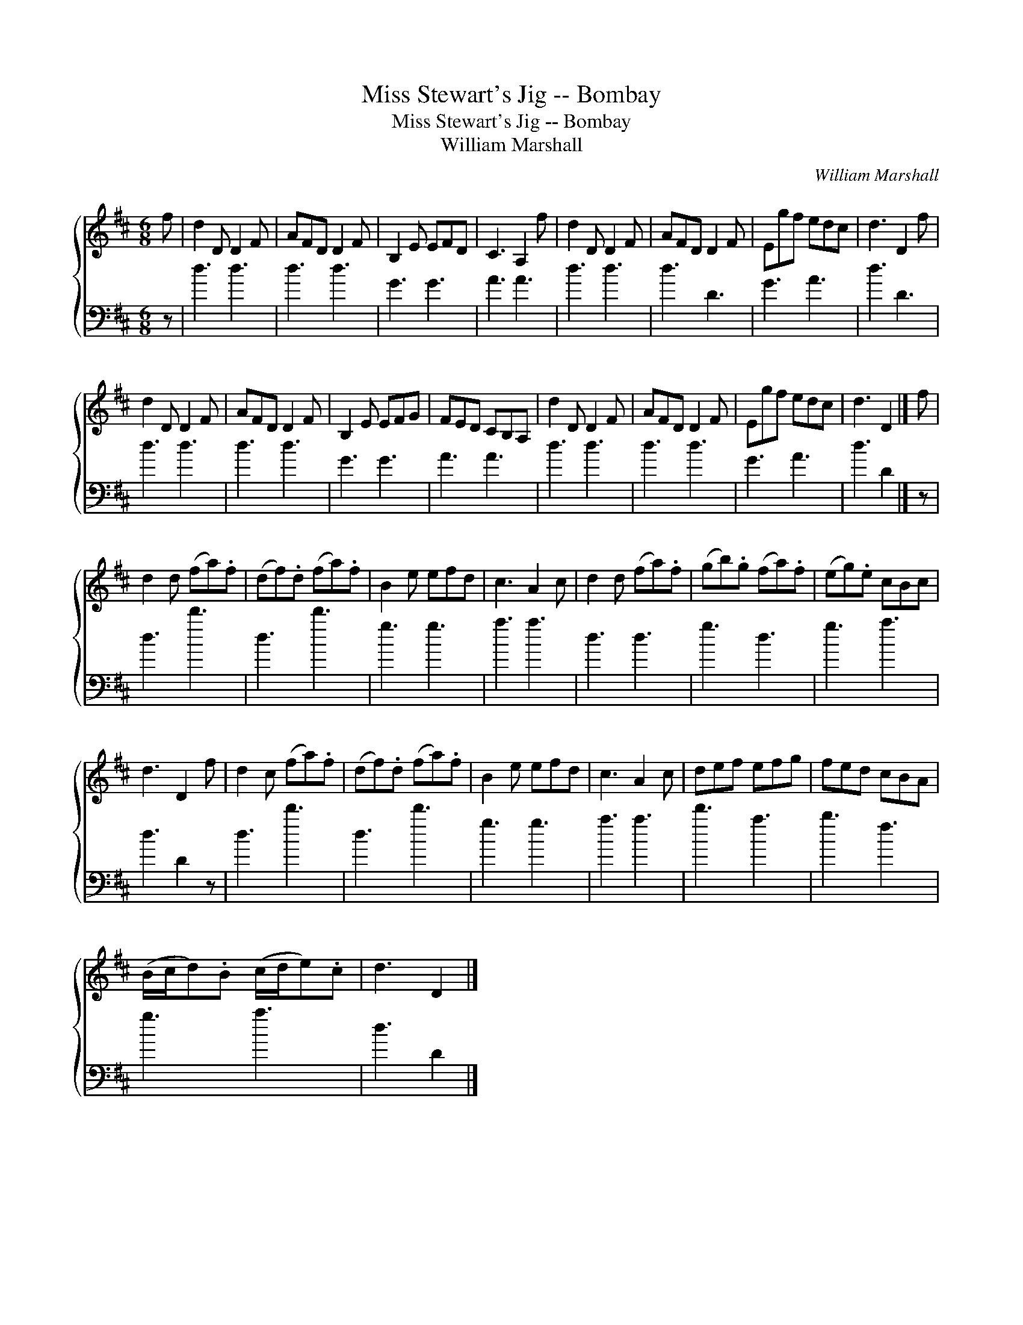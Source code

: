 X:1
T:Miss Stewart's Jig -- Bombay
T:Miss Stewart's Jig -- Bombay
T:William Marshall
C:William Marshall
%%score { 1 2 }
L:1/8
M:6/8
K:D
V:1 treble 
V:2 bass 
V:1
 f | d2 D D2 F | AFD D2 F | B,2 E EFD | C3 A,2 f | d2 D D2 F | AFD D2 F | Egf edc | d3 D2 f | %9
 d2 D D2 F | AFD D2 F | B,2 E EFG | FED CB,A, | d2 D D2 F | AFD D2 F | Egf edc | d3 D2 |] f | %18
 d2 d (fa).f | (df).d (fa).f | B2 e efd | c3 A2 c | d2 d (fa).f | (gb).g (fa).f | (eg).e cBc | %25
 d3 D2 f | d2 c (fa).f | (df).d (fa).f | B2 e efd | c3 A2 c | def efg | fed cBA | %32
 (B/c/d).B (c/d/e).c | d3 D2 |] %34
V:2
 z | d3 d3 | d3 d3 | G3 G3 | A3 A3 | d3 d3 | d3 D3 | G3 A3 | d3 D3 | d3 d3 | d3 d3 | G3 G3 | %12
 A3 A3 | d3 d3 | d3 d3 | G3 A3 | d3 D2 |] z | d3 d'3 | d3 d'3 | g3 g3 | a3 a3 | d3 d3 | g3 d3 | %24
 g3 a3 | d3 D2 z | d3 d'3 | d3 d'3 | g3 g3 | a3 a3 | d'3 a3 | b3 f3 | g3 a3 | d3 D2 |] %34

